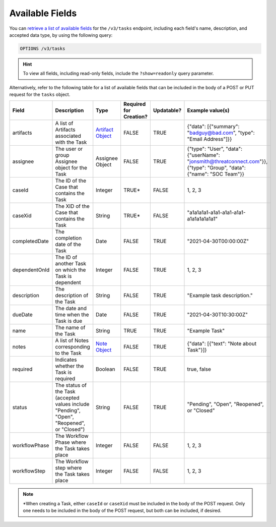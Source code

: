 Available Fields
----------------

You can `retrieve a list of available fields <https://docs.threatconnect.com/en/latest/rest_api/v3/retrieve_fields.html>`_ for the ``/v3/tasks`` endpoint, including each field's name, description, and accepted data type, by using the following query:

.. code::

    OPTIONS /v3/tasks

.. hint::
    To view all fields, including read-only fields, include the ``?show=readonly`` query parameter.

Alternatively, refer to the following table for a list of available fields that can be included in the body of a POST or PUT request for the ``tasks`` object.

.. list-table::
   :widths: 20 20 10 15 15 20
   :header-rows: 1

   * - Field
     - Description
     - Type
     - Required for Creation?
     - Updatable?
     - Example value(s)
   * - artifacts
     - A list of Artifacts associated with the Task
     - `Artifact Object <https://docs.threatconnect.com/en/latest/rest_api/v3/case_management/artifacts/artifacts.html>`_
     - FALSE
     - TRUE
     - {"data": [{"summary": "badguy@bad.com", "type": "Email Address"]}}
   * - assignee
     - The user or group Assignee object for the Task
     - Assignee Object
     - FALSE
     - TRUE
     - {"type": "User", "data": {"userName": "jonsmith@threatconnect.com"}}, {"type": "Group", "data": {"name": "SOC Team"}}
   * - caseId
     - The ID of the Case that contains the Task
     - Integer
     - TRUE*
     - FALSE
     - 1, 2, 3
   * - caseXid
     - The XID of the Case that contains the Task
     - String
     - TRUE*
     - FALSE
     - "a1a1a1a1-a1a1-a1a1-a1a1-a1a1a1a1a1a1"
   * - completedDate
     - The completion date of the Task
     - Date
     - FALSE
     - TRUE
     - "2021-04-30T00:00:00Z"
   * - dependentOnId
     - The ID of another Task on which the Task is dependent
     - Integer
     - FALSE
     - TRUE
     - 1, 2, 3
   * - description
     - The description of the Task
     - String
     - FALSE
     - TRUE
     - "Example task description."
   * - dueDate
     - The date and time when the Task is due
     - Date
     - FALSE
     - TRUE
     - "2021-04-30T10:30:00Z"
   * - name
     - The name of the Task
     - String
     - TRUE
     - TRUE
     - "Example Task"
   * - notes
     - A list of Notes corresponding to the Task
     - `Note Object <https://docs.threatconnect.com/en/latest/rest_api/v3/case_management/notes/notes.html>`_
     - FALSE
     - TRUE
     - {"data": [{"text": "Note about Task"}]}
   * - required
     - Indicates whether the Task is required
     - Boolean
     - FALSE
     - TRUE
     - true, false
   * - status
     - The status of the Task (accepted values include "Pending", "Open", "Reopened", or "Closed")
     - String
     - FALSE
     - TRUE
     - "Pending", "Open", "Reopened", or "Closed"
   * - workflowPhase
     - The Workflow Phase where the Task takes place
     - Integer
     - FALSE
     - FALSE
     - 1, 2, 3
   * - workflowStep
     - The Workflow step where the Task takes place
     - Integer
     - FALSE
     - FALSE
     - 1, 2, 3

.. note::
    \*When creating a Task, either ``caseId`` or ``caseXid`` must be included in the body of the POST request. Only one needs to be included in the body of the POST request, but both can be included, if desired.
